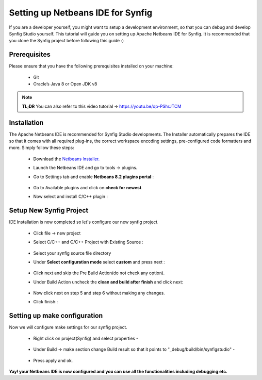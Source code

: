 Setting up Netbeans IDE for Synfig
==================================

If you are a developer yourself, you might want to setup a development environment, so that you can debug and develop Synfig Studio yourself.
This tutorial will guide you on setting up Apache Netbeans IDE for Synfig.
It is recommended that you clone the Synfig project before following this guide :)

Prerequisites
~~~~~~~~~~~~~~~~~~~~~~~~~~~~~~~
Please ensure that you have the following prerequisites installed on your machine:

    * Git
    * Oracle’s Java 8 or Open JDK v8

.. note::

     **TL;DR**
     You can also refer to this video tutorial -> https://youtu.be/op-PShrJTCM


Installation
~~~~~~~~~~~~~~~~~~~~~~~~~~~~~~~
The Apache Netbeans IDE is recommended for Synfig Studio developments. The Installer automatically prepares the IDE so that it comes with all required plug-ins, the correct workspace encoding settings, pre-configured code formatters and more. Simply follow these steps:

    * Download the `Netbeans Installer. <https://netbeans.apache.org/download/nb111/nb111.html>`_
    * Launch the Netbeans IDE and go to tools -> plugins.
    * Go to Settings tab and enable **Netbeans 8.2 plugins portal** :
        
        .. image:: ../images/netbeans_plugin_settings.png

    * Go to Available plugins and click on **check for newest**.
    * Now select and install C/C++ plugin :
        
        .. image:: ../images/netbeans_cpp_plugin.png


Setup New Synfig Project
~~~~~~~~~~~~~~~~~~~~~~~~~~~~~~~~~
IDE Installation is now completed so let's configure our new synfig project.

    * Click file -> new project 
    * Select C/C++ and C/C++ Project with Existing Source :

        .. image:: ../images/netbeans_choose_project.png

    * Select your synfig source file directory
    * Under **Select configuration mode** select **custom** and press next :
        
        .. image:: ../images/netbeans_select_mode.png

    * Click next and skip the Pre Build Action(do not check any option).
    * Under Build Action uncheck the **clean and build after finish** and click next:
        
        .. image:: ../images/netbeans_build_actions.png

    * Now click next on step 5 and step 6 without making any changes.
    * Click finish :
        
        .. image:: ../images/netbeans_setup_finish.png


Setting up make configuration
~~~~~~~~~~~~~~~~~~~~~~~~~~~~~~~~~~~~~~
Now we will configure make settings for our synfig project.

    * Right click on project(Synfig) and select properties -
        
        .. image:: ../images/netbeans_make_1.png

    * Under Build -> make section change Build result so that it points to "_debug/build/bin/synfigstudio" -
        
        .. image:: ../images/netbeans_make_2.png

    * Press apply and ok.


**Yay! your Netbeans IDE is now configured and you can use all the functionalities including debugging etc.**
